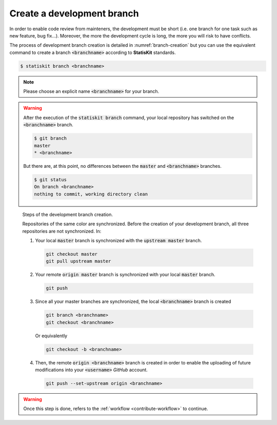 Create a development branch
===========================

In order to enable code review from mainteners, the development must be short (i.e. one branch for one 
task such as new feature, bug fix...).
Moreover, the more the development cycle is long, the more you will risk to  have conflicts.
    
The process of development branch creation is detailed in :numref:`branch-creation` but you can use the equivalent command to create a branch :code:`<branchname>` according to **StatisKit** standards.

.. code-block:: console

    $ statiskit branch <branchname>
    
.. note::
 
    Please choose an explicit name :code:`<branchname>` for your branch.

.. warning::

    After the execution of the :code:`statiskit branch` command, your local repository has switched on the :code:`<branchname>` branch.
    
    .. code-block:: console
    
        $ git branch 
        master
        * <branchname>
        
    But there are, at this point, no differences between the :code:`master` and :code:`<branchname>` branches.
    
    .. code-block:: console
    
        $ git status
        On branch <branchname>
        nothing to commit, working directory clean
        
.. _branch-creation:

.. figure:: branch.gif
    :alt: Create a development branch
    
    Steps of the development branch creation.
    
    Repositories of the same color are synchronized.
    Before the creation of your development branch, all three repositories are not synchronized.
    In:
    
    1. Your local :code:`master` branch is synchronized with the :code:`upstream master` branch.
    
       .. code-block:: console
       
            git checkout master
            git pull upstream master
    
    2. Your remote :code:`origin master` branch is synchronized with your local :code:`master` branch.
 
       .. code-block:: console
       
           git push

    3. Since all your master branches are synchronized, the local :code:`<branchname>` branch is created
    
       .. code-block:: console
       
            git branch <branchname>
            git checkout <branchname>

       Or equivalently
       
       .. code-block:: console
       
            git checkout -b <branchname>

    4. Then, the remote  :code:`origin <branchname>` branch is created in order to enable the uploading of future modifications into your :code:`<username>` `GitHub` account.

       .. code-block:: console

            git push --set-upstream origin <branchname>

.. warning::

    Once this step is done, refers to the :ref:`workflow <contribute-workflow>` to continue.

